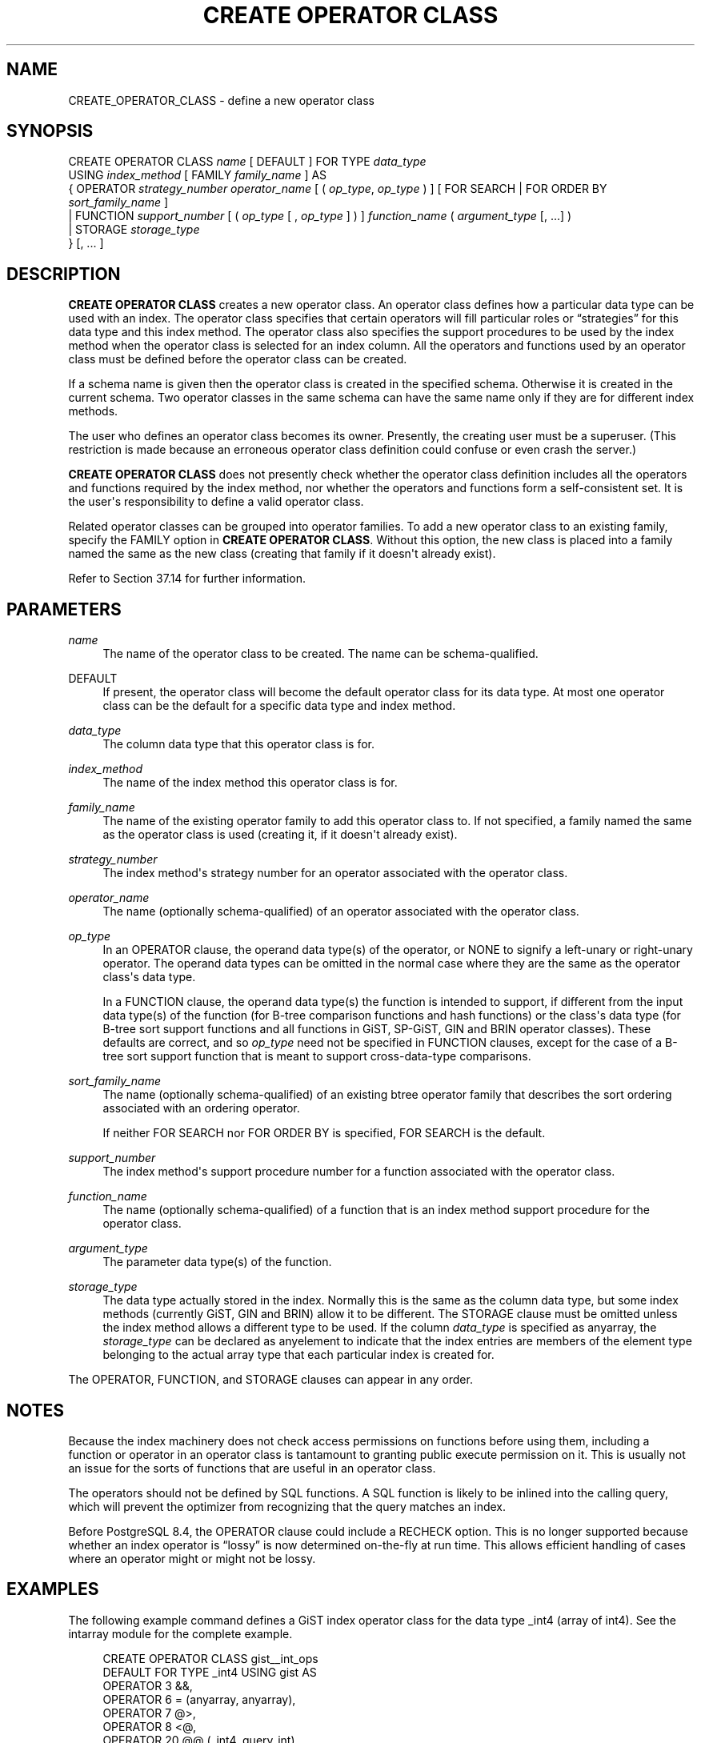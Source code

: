 '\" t
.\"     Title: CREATE OPERATOR CLASS
.\"    Author: The PostgreSQL Global Development Group
.\" Generator: DocBook XSL Stylesheets v1.79.1 <http://docbook.sf.net/>
.\"      Date: 2018
.\"    Manual: PostgreSQL 10.2 Documentation
.\"    Source: PostgreSQL 10.2
.\"  Language: English
.\"
.TH "CREATE OPERATOR CLASS" "7" "2018" "PostgreSQL 10.2" "PostgreSQL 10.2 Documentation"
.\" -----------------------------------------------------------------
.\" * Define some portability stuff
.\" -----------------------------------------------------------------
.\" ~~~~~~~~~~~~~~~~~~~~~~~~~~~~~~~~~~~~~~~~~~~~~~~~~~~~~~~~~~~~~~~~~
.\" http://bugs.debian.org/507673
.\" http://lists.gnu.org/archive/html/groff/2009-02/msg00013.html
.\" ~~~~~~~~~~~~~~~~~~~~~~~~~~~~~~~~~~~~~~~~~~~~~~~~~~~~~~~~~~~~~~~~~
.ie \n(.g .ds Aq \(aq
.el       .ds Aq '
.\" -----------------------------------------------------------------
.\" * set default formatting
.\" -----------------------------------------------------------------
.\" disable hyphenation
.nh
.\" disable justification (adjust text to left margin only)
.ad l
.\" -----------------------------------------------------------------
.\" * MAIN CONTENT STARTS HERE *
.\" -----------------------------------------------------------------
.SH "NAME"
CREATE_OPERATOR_CLASS \- define a new operator class
.SH "SYNOPSIS"
.sp
.nf
CREATE OPERATOR CLASS \fIname\fR [ DEFAULT ] FOR TYPE \fIdata_type\fR
  USING \fIindex_method\fR [ FAMILY \fIfamily_name\fR ] AS
  {  OPERATOR \fIstrategy_number\fR \fIoperator_name\fR [ ( \fIop_type\fR, \fIop_type\fR ) ] [ FOR SEARCH | FOR ORDER BY \fIsort_family_name\fR ]
   | FUNCTION \fIsupport_number\fR [ ( \fIop_type\fR [ , \fIop_type\fR ] ) ] \fIfunction_name\fR ( \fIargument_type\fR [, \&.\&.\&.] )
   | STORAGE \fIstorage_type\fR
  } [, \&.\&.\&. ]
.fi
.SH "DESCRIPTION"
.PP
\fBCREATE OPERATOR CLASS\fR
creates a new operator class\&. An operator class defines how a particular data type can be used with an index\&. The operator class specifies that certain operators will fill particular roles or
\(lqstrategies\(rq
for this data type and this index method\&. The operator class also specifies the support procedures to be used by the index method when the operator class is selected for an index column\&. All the operators and functions used by an operator class must be defined before the operator class can be created\&.
.PP
If a schema name is given then the operator class is created in the specified schema\&. Otherwise it is created in the current schema\&. Two operator classes in the same schema can have the same name only if they are for different index methods\&.
.PP
The user who defines an operator class becomes its owner\&. Presently, the creating user must be a superuser\&. (This restriction is made because an erroneous operator class definition could confuse or even crash the server\&.)
.PP
\fBCREATE OPERATOR CLASS\fR
does not presently check whether the operator class definition includes all the operators and functions required by the index method, nor whether the operators and functions form a self\-consistent set\&. It is the user\*(Aqs responsibility to define a valid operator class\&.
.PP
Related operator classes can be grouped into
operator families\&. To add a new operator class to an existing family, specify the
FAMILY
option in
\fBCREATE OPERATOR CLASS\fR\&. Without this option, the new class is placed into a family named the same as the new class (creating that family if it doesn\*(Aqt already exist)\&.
.PP
Refer to
Section\ \&37.14
for further information\&.
.SH "PARAMETERS"
.PP
\fIname\fR
.RS 4
The name of the operator class to be created\&. The name can be schema\-qualified\&.
.RE
.PP
DEFAULT
.RS 4
If present, the operator class will become the default operator class for its data type\&. At most one operator class can be the default for a specific data type and index method\&.
.RE
.PP
\fIdata_type\fR
.RS 4
The column data type that this operator class is for\&.
.RE
.PP
\fIindex_method\fR
.RS 4
The name of the index method this operator class is for\&.
.RE
.PP
\fIfamily_name\fR
.RS 4
The name of the existing operator family to add this operator class to\&. If not specified, a family named the same as the operator class is used (creating it, if it doesn\*(Aqt already exist)\&.
.RE
.PP
\fIstrategy_number\fR
.RS 4
The index method\*(Aqs strategy number for an operator associated with the operator class\&.
.RE
.PP
\fIoperator_name\fR
.RS 4
The name (optionally schema\-qualified) of an operator associated with the operator class\&.
.RE
.PP
\fIop_type\fR
.RS 4
In an
OPERATOR
clause, the operand data type(s) of the operator, or
NONE
to signify a left\-unary or right\-unary operator\&. The operand data types can be omitted in the normal case where they are the same as the operator class\*(Aqs data type\&.
.sp
In a
FUNCTION
clause, the operand data type(s) the function is intended to support, if different from the input data type(s) of the function (for B\-tree comparison functions and hash functions) or the class\*(Aqs data type (for B\-tree sort support functions and all functions in GiST, SP\-GiST, GIN and BRIN operator classes)\&. These defaults are correct, and so
\fIop_type\fR
need not be specified in
FUNCTION
clauses, except for the case of a B\-tree sort support function that is meant to support cross\-data\-type comparisons\&.
.RE
.PP
\fIsort_family_name\fR
.RS 4
The name (optionally schema\-qualified) of an existing
btree
operator family that describes the sort ordering associated with an ordering operator\&.
.sp
If neither
FOR SEARCH
nor
FOR ORDER BY
is specified,
FOR SEARCH
is the default\&.
.RE
.PP
\fIsupport_number\fR
.RS 4
The index method\*(Aqs support procedure number for a function associated with the operator class\&.
.RE
.PP
\fIfunction_name\fR
.RS 4
The name (optionally schema\-qualified) of a function that is an index method support procedure for the operator class\&.
.RE
.PP
\fIargument_type\fR
.RS 4
The parameter data type(s) of the function\&.
.RE
.PP
\fIstorage_type\fR
.RS 4
The data type actually stored in the index\&. Normally this is the same as the column data type, but some index methods (currently GiST, GIN and BRIN) allow it to be different\&. The
STORAGE
clause must be omitted unless the index method allows a different type to be used\&. If the column
\fIdata_type\fR
is specified as
anyarray, the
\fIstorage_type\fR
can be declared as
anyelement
to indicate that the index entries are members of the element type belonging to the actual array type that each particular index is created for\&.
.RE
.PP
The
OPERATOR,
FUNCTION, and
STORAGE
clauses can appear in any order\&.
.SH "NOTES"
.PP
Because the index machinery does not check access permissions on functions before using them, including a function or operator in an operator class is tantamount to granting public execute permission on it\&. This is usually not an issue for the sorts of functions that are useful in an operator class\&.
.PP
The operators should not be defined by SQL functions\&. A SQL function is likely to be inlined into the calling query, which will prevent the optimizer from recognizing that the query matches an index\&.
.PP
Before
PostgreSQL
8\&.4, the
OPERATOR
clause could include a
RECHECK
option\&. This is no longer supported because whether an index operator is
\(lqlossy\(rq
is now determined on\-the\-fly at run time\&. This allows efficient handling of cases where an operator might or might not be lossy\&.
.SH "EXAMPLES"
.PP
The following example command defines a GiST index operator class for the data type
_int4
(array of
int4)\&. See the
intarray
module for the complete example\&.
.sp
.if n \{\
.RS 4
.\}
.nf
CREATE OPERATOR CLASS gist__int_ops
    DEFAULT FOR TYPE _int4 USING gist AS
        OPERATOR        3       &&,
        OPERATOR        6       = (anyarray, anyarray),
        OPERATOR        7       @>,
        OPERATOR        8       <@,
        OPERATOR        20      @@ (_int4, query_int),
        FUNCTION        1       g_int_consistent (internal, _int4, smallint, oid, internal),
        FUNCTION        2       g_int_union (internal, internal),
        FUNCTION        3       g_int_compress (internal),
        FUNCTION        4       g_int_decompress (internal),
        FUNCTION        5       g_int_penalty (internal, internal, internal),
        FUNCTION        6       g_int_picksplit (internal, internal),
        FUNCTION        7       g_int_same (_int4, _int4, internal);
.fi
.if n \{\
.RE
.\}
.SH "COMPATIBILITY"
.PP
\fBCREATE OPERATOR CLASS\fR
is a
PostgreSQL
extension\&. There is no
\fBCREATE OPERATOR CLASS\fR
statement in the SQL standard\&.
.SH "SEE ALSO"
ALTER OPERATOR CLASS (\fBALTER_OPERATOR_CLASS\fR(7)), DROP OPERATOR CLASS (\fBDROP_OPERATOR_CLASS\fR(7)), CREATE OPERATOR FAMILY (\fBCREATE_OPERATOR_FAMILY\fR(7)), ALTER OPERATOR FAMILY (\fBALTER_OPERATOR_FAMILY\fR(7))
